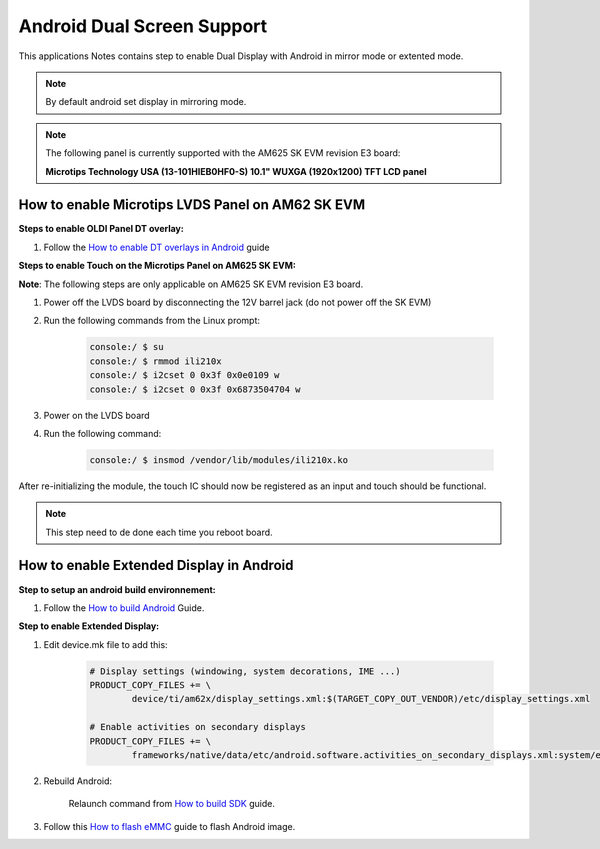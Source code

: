 ===========================
Android Dual Screen Support
===========================

This applications Notes contains step to enable Dual Display with Android in mirror mode or extented mode.

.. note::

	By default android set display in mirroring mode.

.. note::

	The following panel is currently supported with the AM625 SK EVM revision E3 board:

	**Microtips Technology USA (13-101HIEB0HF0-S) 10.1"  WUXGA (1920x1200) TFT LCD panel**


How to enable Microtips LVDS Panel on AM62 SK EVM
=================================================

**Steps to enable OLDI Panel DT overlay:**

#. Follow the `How to enable DT overlays in Android
   <Application_Notes_dtbo_support.html>`__ guide

**Steps to enable Touch on the Microtips Panel on AM625 SK EVM:**

**Note**: The following steps are only applicable on AM625 SK EVM revision E3 board.

#. Power off the LVDS board by disconnecting the 12V barrel jack (do not power off the SK EVM)
#. Run the following commands from the Linux prompt:

	.. code-block:: bash

		console:/ $ su
		console:/ $ rmmod ili210x
		console:/ $ i2cset 0 0x3f 0x0e0109 w
		console:/ $ i2cset 0 0x3f 0x6873504704 w

#. Power on the LVDS board
#. Run the following command:

	.. code-block:: bash

		console:/ $ insmod /vendor/lib/modules/ili210x.ko

After re-initializing the module, the touch IC should now be registered as an input and touch should be functional.

.. note::

	This step need to de done each time you reboot board.

How to enable Extended Display in Android
==========================================

**Step to setup an android build environnement:**

#. Follow the `How to build Android <../../../android/Overview_Building_the_SDK.html#android-file-system>`_ Guide.

**Step to enable Extended Display:**

#. Edit device.mk file to add this:

	.. code-block:: makefile

		# Display settings (windowing, system decorations, IME ...)
		PRODUCT_COPY_FILES += \
			device/ti/am62x/display_settings.xml:$(TARGET_COPY_OUT_VENDOR)/etc/display_settings.xml

		# Enable activities on secondary displays
		PRODUCT_COPY_FILES += \
			frameworks/native/data/etc/android.software.activities_on_secondary_displays.xml:system/etc/permissions/android.software.activities_on_secondary_displays.xml

#. Rebuild Android:

	Relaunch command from `How to build SDK <../../../android/Overview_Building_the_SDK.html#id3>`_ guide.

#. Follow this `How to flash eMMC <../../../android/Overview_Flashing.html#emmc-flashing>`_ guide to flash Android image.


